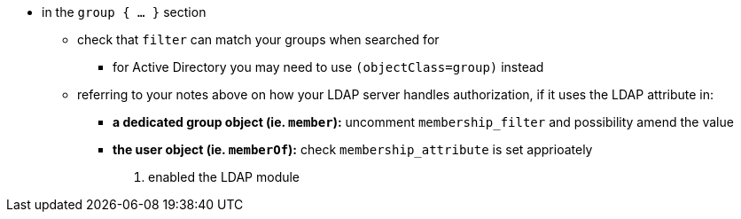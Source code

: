  ** in the `group { ... }` section
 *** check that `filter` can match your groups when searched for
 **** for Active Directory you may need to use `(objectClass=group)` instead
 *** referring to your notes above on how your LDAP server handles authorization, if it uses the LDAP attribute in:
 **** *a dedicated group object (ie. `member`):* uncomment `membership_filter` and possibility amend the value
 **** *the user object (ie. `memberOf`):* check `membership_attribute` is set apprioately
 . enabled the LDAP module
